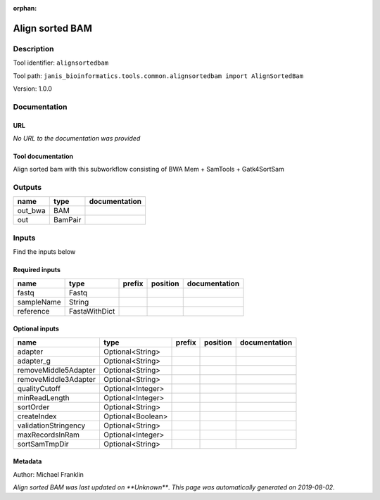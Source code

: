 :orphan:


Align sorted BAM
=================================

Description
-------------

Tool identifier: ``alignsortedbam``

Tool path: ``janis_bioinformatics.tools.common.alignsortedbam import AlignSortedBam``

Version: 1.0.0





Documentation
-------------

URL
******
*No URL to the documentation was provided*

Tool documentation
******************
Align sorted bam with this subworkflow consisting of BWA Mem + SamTools + Gatk4SortSam

Outputs
-------
=======  =======  ===============
name     type     documentation
=======  =======  ===============
out_bwa  BAM
out      BamPair
=======  =======  ===============

Inputs
------
Find the inputs below

Required inputs
***************

==========  =============  ========  ==========  ===============
name        type           prefix    position    documentation
==========  =============  ========  ==========  ===============
fastq       Fastq
sampleName  String
reference   FastaWithDict
==========  =============  ========  ==========  ===============

Optional inputs
***************

====================  =================  ========  ==========  ===============
name                  type               prefix    position    documentation
====================  =================  ========  ==========  ===============
adapter               Optional<String>
adapter_g             Optional<String>
removeMiddle5Adapter  Optional<String>
removeMiddle3Adapter  Optional<String>
qualityCutoff         Optional<Integer>
minReadLength         Optional<Integer>
sortOrder             Optional<String>
createIndex           Optional<Boolean>
validationStringency  Optional<String>
maxRecordsInRam       Optional<Integer>
sortSamTmpDir         Optional<String>
====================  =================  ========  ==========  ===============


Metadata
********

Author: Michael Franklin


*Align sorted BAM was last updated on **Unknown***.
*This page was automatically generated on 2019-08-02*.
